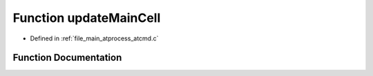 .. _exhale_function_atcmd_8c_1a4e744a0f0a09a2187da2e26fa79fa726:

Function updateMainCell
=======================

- Defined in :ref:`file_main_atprocess_atcmd.c`


Function Documentation
----------------------


.. doxygenfunction:: updateMainCell(char *, int)
